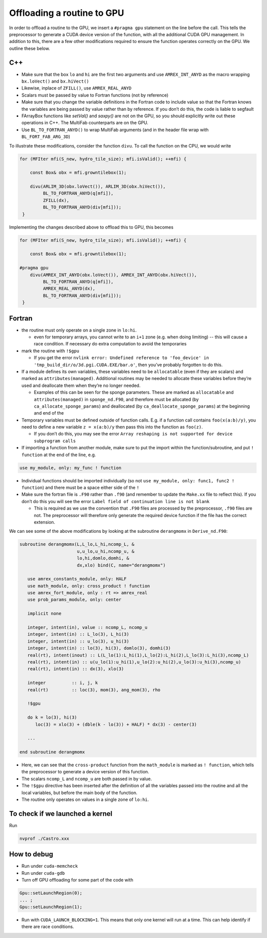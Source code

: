 ***************************
Offloading a routine to GPU
***************************

In order to offload a routine to the GPU, we insert a ``#pragma gpu``
statement on the line before the call. This tells the preprocessor to
generate a CUDA device version of the function, with all the
additional CUDA GPU management. In addition to this, there are a few
other modifications required to ensure the function operates correctly
on the GPU. We outline these below.

C++
---

- Make sure that the box ``lo`` and ``hi`` are the first two arguments
  and use ``AMREX_INT_ANYD`` as the macro wrapping ``bx.loVect()`` and
  ``bx.hiVect()``

- Likewise, inplace of ``ZFILL()``, use ``AMREX_REAL_ANYD``

- Scalars must be passed by value to Fortran functions (not by
  reference)

- Make sure that you change the variable definitions in the Fortran
  code to include value so that the Fortran knows the variables are
  being passed by value rather than by reference. If you don’t do
  this, the code is liable to segfault

- FArrayBox functions like `setVal()` and `saxpy()` are not on the
  GPU, so you should explicitly write out these operations in C++.
  The MultiFab counterparts are on the GPU.

- Use ``BL_TO_FORTRAN_ANYD()`` to wrap MultiFab arguments (and in the header file wrap with ``BL_FORT_FAB_ARG_3D``)

To illustrate these modifications, consider the function ``divu``. To call the function on the CPU, we would write

.. code-block:: c++

    for (MFIter mfi(S_new, hydro_tile_size); mfi.isValid(); ++mfi) {

        const Box& obx = mfi.growntilebox(1);

        divu(ARLIM_3D(obx.loVect()), ARLIM_3D(obx.hiVect()),
             BL_TO_FORTRAN_ANYD(q[mfi]),
             ZFILL(dx),
             BL_TO_FORTRAN_ANYD(div[mfi]));
     }

Implementing the changes described above to offload this to GPU, this becomes

.. code-block:: c++

    for (MFIter mfi(S_new, hydro_tile_size); mfi.isValid(); ++mfi) {

        const Box& obx = mfi.growntilebox(1);

    #pragma gpu
        divu(AMREX_INT_ANYD(obx.loVect()), AMREX_INT_ANYD(obx.hiVect()),
             BL_TO_FORTRAN_ANYD(q[mfi]),
             AMREX_REAL_ANYD(dx),
             BL_TO_FORTRAN_ANYD(div[mfi]));
     }

Fortran
-------

- the routine must only operate on a single zone in ``lo:hi``.

  - even for temporary arrays, you cannot write to an ``i+1`` zone
    (e.g. when doing limiting) -- this will cause a race condition.
    If necessary do extra computation to avoid the temporaries

- mark the routine with ``!$gpu``

  - If you get the error ``nvlink error: Undefined reference to
    'foo_device' in 'tmp_build_dir/o/3d.pgi.CUDA.EXE/bar.o'``, then
    you’ve probably forgotten to do this.

- If a module defines its own variables, these variables need to be
  ``allocatable`` (even if they are scalars) and marked as
  ``attributes(managed)``. Additional routines may be needed to
  allocate these variables before they’re used and deallocate them
  when they’re no longer needed.

  - Examples of this can be seen for the sponge parameters. These are
    marked as ``allocatable`` and ``attributes(managed)`` in
    ``sponge_nd.F90``, and therefore must be allocated (by
    ``ca_allocate_sponge_params``) and deallocated (by
    ``ca_deallocate_sponge_params``) at the beginning and end of the

- Temporary variables must be defined outside of function calls. E.g. if a
  function call contains ``foo(x(a:b)/y)``, you need to define a new variable
  ``z = x(a:b)/y`` then pass this into the function as ``foo(z)``.

  - If you don’t do this, you may see the error ``Array reshaping is
    not supported for device subprogram calls``

- If importing a function from another module, make sure to put the
  import within the function/subroutine, and put ``! function`` at the
  end of the line, e.g.

.. code-block:: fortran

   use my_module, only: my_func ! function

- Individual functions should be imported individually (so not ``use
  my_module, only: func1, func2 ! function``) and there must be a
  space either side of the ``!``

- Make sure the fortran file is ``.F90`` rather than ``.f90`` (and
  remember to update the ``Make.xx`` file to reflect this). If you
  don’t do this you will see the error ``Label field of continuation
  line is not blank``

  - This is required as we use the convention that ``.F90`` files are
    processed by the preprocessor, ``.f90`` files are not. The
    preprocessor will therefore only generate the required device
    function if the file has the correct extension.

We can see some of the above modifications by looking at the
subroutine ``derangmomx`` in ``Derive_nd.F90``:

.. code-block:: fortran

   subroutine derangmomx(L,L_lo,L_hi,ncomp_L, &
                         u,u_lo,u_hi,ncomp_u, &
                         lo,hi,domlo,domhi, &
                         dx,xlo) bind(C, name="derangmomx")

      use amrex_constants_module, only: HALF
      use math_module, only: cross_product ! function
      use amrex_fort_module, only : rt => amrex_real
      use prob_params_module, only: center

      implicit none

      integer, intent(in), value :: ncomp_L, ncomp_u
      integer, intent(in) :: L_lo(3), L_hi(3)
      integer, intent(in) :: u_lo(3), u_hi(3)
      integer, intent(in) :: lo(3), hi(3), domlo(3), domhi(3)
      real(rt), intent(inout) :: L(L_lo(1):L_hi(1),L_lo(2):L_hi(2),L_lo(3):L_hi(3),ncomp_L)
      real(rt), intent(in) :: u(u_lo(1):u_hi(1),u_lo(2):u_hi(2),u_lo(3):u_hi(3),ncomp_u)
      real(rt), intent(in) :: dx(3), xlo(3)

      integer          :: i, j, k
      real(rt)         :: loc(3), mom(3), ang_mom(3), rho

      !$gpu

      do k = lo(3), hi(3)
         loc(3) = xlo(3) + (dble(k - lo(3)) + HALF) * dx(3) - center(3)

      ...

   end subroutine derangmomx

- Here, we can see that the ``cross-product`` function from the
  ``math_module`` is marked as ``! function``, which tells the
  preprocessor to generate a device version of this function.

- The scalars ``ncomp_L`` and ``ncomp_u`` are both passed in by value.

- The ``!$gpu`` directive has been inserted after the definition of
  all the variables passed into the routine and all the local
  variables, but before the main body of the function.

- The routine only operates on values in a single zone of ``lo:hi``.


.. To be documented
.. ----------------
..
.. when do we need to mark stuff as attributes(managed)?


To check if we launched a kernel
--------------------------------

Run

.. code-block:: sh

   nvprof ./Castro.xxx



How to debug
------------

- Run under ``cuda-memcheck``

- Run under ``cuda-gdb``

- Turn off GPU offloading for some part of the code with
.. code-block:: c++

    Gpu::setLaunchRegion(0);
    ... ;
    Gpu::setLaunchRegion(1);

- Run with ``CUDA_LAUNCH_BLOCKING=1``.  This means that only one
  kernel will run at a time.  This can help identify if there are race
  conditions.

